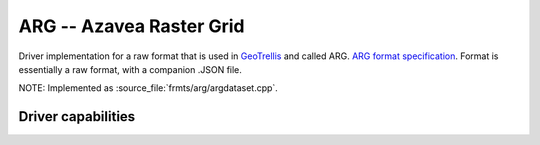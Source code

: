 .. _raster.arg:

================================================================================
ARG -- Azavea Raster Grid
================================================================================

.. shortname:: ARG

.. built_in_by_default::

Driver implementation for a raw format that is used in
`GeoTrellis <http://geotrellis.io/>`__ and called ARG. `ARG format
specification <http://geotrellis.io/documentation/0.9.0/geotrellis/io/arg/>`__.
Format is essentially a raw format, with a companion .JSON file.

NOTE: Implemented as :source_file:`frmts/arg/argdataset.cpp`.

Driver capabilities
-------------------

.. supports_createcopy::

.. supports_create::

.. supports_georeferencing::

.. supports_virtualio::
